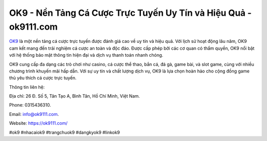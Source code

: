 OK9 - Nền Tảng Cá Cược Trực Tuyến Uy Tín và Hiệu Quả - ok9111.com
===================================

`OK9 <https://ok9111.com/>`_ là một nền tảng cá cược trực tuyến được đánh giá cao về uy tín và hiệu quả. Với lịch sử hoạt động lâu năm, OK9 cam kết mang đến trải nghiệm cá cược an toàn và độc đáo. Được cấp phép bởi các cơ quan có thẩm quyền, OK9 nổi bật với hệ thống bảo mật thông tin hiện đại và dịch vụ thanh toán nhanh chóng. 

OK9 cung cấp đa dạng các trò chơi như casino, cá cược thể thao, bắn cá, đá gà, game bài, và slot game, cùng với nhiều chương trình khuyến mãi hấp dẫn. Với sự uy tín và chất lượng dịch vụ, OK9 là lựa chọn hoàn hảo cho cộng đồng game thủ yêu thích cá cược trực tuyến.

Thông tin liên hệ: 

Địa chỉ: 26 Đ. Số 5, Tân Tạo A, Bình Tân, Hồ Chí Minh, Việt Nam. 

Phone: 0315436310. 

Email: info@ok9111.com. 

Website: https://ok9111.com/

#ok9 #nhacaiok9 #trangchuok9 #dangkyok9 #linkok9
